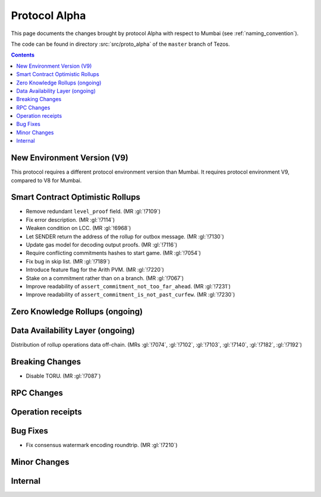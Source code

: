 Protocol Alpha
==============

This page documents the changes brought by protocol Alpha with respect
to Mumbai (see :ref:`naming_convention`).

The code can be found in directory :src:`src/proto_alpha` of the ``master``
branch of Tezos.

.. contents::

New Environment Version (V9)
----------------------------

This protocol requires a different protocol environment version than Mumbai.
It requires protocol environment V9, compared to V8 for Mumbai.

Smart Contract Optimistic Rollups
---------------------------------

- Remove redundant ``level_proof`` field. (MR :gl:`!7109`)

- Fix error description. (MR :gl:`!7114`)

- Weaken condition on LCC. (MR :gl:`!6968`)

- Let SENDER return the address of the rollup for outbox message.
  (MR :gl:`!7130`)

- Update gas model for decoding output proofs. (MR :gl:`!7116`)

- Require conflicting commitments hashes to start game. (MR :gl:`!7054`)

- Fix bug in skip list. (MR :gl:`!7189`)

- Introduce feature flag for the Arith PVM. (MR :gl:`!7220`)

- Stake on a commitment rather than on a branch. (MR :gl:`!7067`)

- Improve readability of ``assert_commitment_not_too_far_ahead``.
  (MR :gl:`!7231`)

- Improve readability of ``assert_commitment_is_not_past_curfew``.
  (MR :gl:`!7230`)

Zero Knowledge Rollups (ongoing)
--------------------------------

Data Availability Layer (ongoing)
---------------------------------

Distribution of rollup operations data off-chain. (MRs :gl:`!7074`, :gl:`!7102`,
:gl:`!7103`, :gl:`!7140`, :gl:`!7182`, :gl:`!7192`)

Breaking Changes
----------------

- Disable TORU. (MR :gl:`!7087`)

RPC Changes
-----------

Operation receipts
------------------

Bug Fixes
---------

- Fix consensus watermark encoding roundtrip. (MR :gl:`!7210`)

Minor Changes
-------------

Internal
--------
